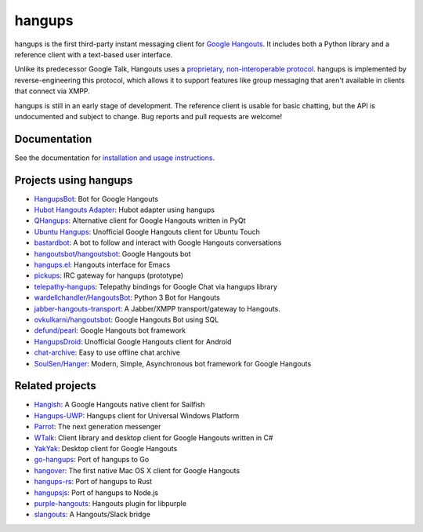 hangups
=======

.. image:: https://travis-ci.org/tdryer/hangups.svg?branch=master
    :target: https://travis-ci.org/tdryer/hangups
    :alt: Build Status

.. image:: https://readthedocs.org/projects/hangups/badge/?version=latest
    :target: https://hangups.readthedocs.io/
    :alt: Documentation Status

.. image:: https://snapcraft.io//hangups/badge.svg
    :target: https://snapcraft.io/hangups
    :alt: Snap Status

hangups is the first third-party instant messaging client for `Google
Hangouts`_. It includes both a Python library and a reference client with a
text-based user interface.

Unlike its predecessor Google Talk, Hangouts uses a `proprietary,
non-interoperable protocol`_. hangups is implemented by reverse-engineering
this protocol, which allows it to support features like group messaging that
aren't available in clients that connect via XMPP.

hangups is still in an early stage of development. The reference client is
usable for basic chatting, but the API is undocumented and subject to change.
Bug reports and pull requests are welcome!

.. image:: https://github.com/tdryer/hangups/raw/master/screenshot.png
    :alt: hangups screenshot

.. _Google Hangouts: https://www.google.ca/hangouts/
.. _proprietary, non-interoperable protocol: https://www.eff.org/deeplinks/2013/05/google-abandons-open-standards-instant-messaging

Documentation
-------------

See the documentation for `installation and usage instructions`_.

.. _installation and usage instructions: https://hangups.readthedocs.io/

Projects using hangups
----------------------

- `HangupsBot`_: Bot for Google Hangouts
- `Hubot Hangouts Adapter`_: Hubot adapter using hangups
- `QHangups`_: Alternative client for Google Hangouts written in PyQt
- `Ubuntu Hangups`_: Unofficial Google Hangouts client for Ubuntu Touch
- `bastardbot`_: A bot to follow and interact with Google Hangouts conversations
- `hangoutsbot/hangoutsbot`_: Google Hangouts bot
- `hangups.el`_: Hangouts interface for Emacs
- `pickups`_: IRC gateway for hangups (prototype)
- `telepathy-hangups`_: Telepathy bindings for Google Chat via hangups library
- `wardellchandler/HangoutsBot`_: Python 3 Bot for Hangouts
- `jabber-hangouts-transport`_: A Jabber/XMPP transport/gateway to Hangouts.
- `ovkulkarni/hangoutsbot`_: Google Hangouts Bot using SQL
- `defund/pearl`_: Google Hangouts bot framework
- `HangupsDroid`_: Unofficial Google Hangouts client for Android
- `chat-archive`_: Easy to use offline chat archive
- `SoulSen/Hanger`_: Modern, Simple, Asynchronous bot framework for Google Hangouts

.. _HangupsBot: https://github.com/xmikos/hangupsbot
.. _Hubot Hangouts Adapter: https://github.com/groupby/hubot-hangups
.. _QHangups: https://github.com/xmikos/qhangups
.. _Ubuntu Hangups: https://github.com/tim-sueberkrueb/ubuntu-hangups
.. _bastardbot: https://github.com/elamperti/bastardbot
.. _hangoutsbot/hangoutsbot: https://github.com/hangoutsbot/hangoutsbot
.. _hangups.el: https://github.com/jtamagnan/hangups.el
.. _pickups: https://github.com/mtomwing/pickups
.. _telepathy-hangups: https://github.com/davidedmundson/telepathy-hangups
.. _wardellchandler/HangoutsBot: https://github.com/wardellchandler/HangoutsBot
.. _jabber-hangouts-transport: https://github.com/ZeWaren/jabber-hangouts-transport
.. _ovkulkarni/hangoutsbot: https://github.com/ovkulkarni/hangoutsbot
.. _defund/pearl: https://github.com/defund/pearl
.. _HangupsDroid: https://github.com/Rudloff/hangupsdroid
.. _chat-archive: https://github.com/xolox/python-chat-archive
.. _SoulSen/Hanger: https://github.com/SoulSen/Hanger

Related projects
----------------

- `Hangish`_: A Google Hangouts native client for Sailfish
- `Hangups-UWP`_: Hangups client for Universal Windows Platform
- `Parrot`_: The next generation messenger
- `WTalk`_: Client library and desktop client for Google Hangouts written in C#
- `YakYak`_: Desktop client for Google Hangouts
- `go-hangups`_: Port of hangups to Go
- `hangover`_: The first native Mac OS X client for Google Hangouts
- `hangups-rs`_: Port of hangups to Rust
- `hangupsjs`_: Port of hangups to Node.js
- `purple-hangouts`_: Hangouts plugin for libpurple
- `slangouts`_: A Hangouts/Slack bridge

.. _Hangish: https://github.com/rogora/hangish
.. _Hangups-UWP: https://github.com/kfechter/Hangups-UWP
.. _Parrot: https://github.com/avaidyam/Parrot
.. _WTalk: https://github.com/madagaga/WTalk
.. _YakYak: https://github.com/yakyak/yakyak
.. _go-hangups: https://github.com/gpavlidi/go-hangups
.. _hangover: https://github.com/psobot/hangover
.. _hangups-rs: https://github.com/tdryer/hangups-rs
.. _hangupsjs: https://github.com/algesten/hangupsjs
.. _purple-hangouts: https://bitbucket.org/EionRobb/purple-hangouts
.. _slangouts: https://github.com/gpavlidi/slangouts
